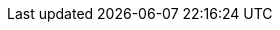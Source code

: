 // このファイルの定義にHeader Only項目を混ぜないでください
// ==========
// Compliance attributes
// ==========
:attribute-missing: warn
// ==========
// Localization and numbering attributes
// ==========
:appendix-caption: Appendix
:caution-caption: Caution
:chapter-refsig:
// 各ラベルの日本語定義
:chapter-signifier!:
// :example-caption: 例
:example-caption!:
// :figure-caption: 図
:figure-caption!:
:important-caption: Important
:listing-caption:
:note-caption: Note
:preface-title: はじめに
:preface-title!:
:section-refsig:
// :table-caption: 表
:table-caption!:
:tip-caption: Tip
:warning-caption: Warning
// ==========
// Document metadata attributes
// ==========
// ==========
// Section title and table of contents attributes
// ==========
// セクションのナンバリングレベルを設定
:sectnumlevels: 5
// セクションにアンカーを作成
:sectanchors:
// セクションにリンクを作成
// :sectlinks:
// 章番号を付けるか。属性を定義しておくだけで章番号が付けられる。
ifndef::site-gen-antora[]
:sectnums:
endif::site-gen-antora[]
// ==========
// General content and formatting attributes
// ==========
// クロスリファレンス名をフルにして接頭辞をやめる
:xrefstyle: full
// ==========
//Image and icon attributes
// ==========
// ==========
// Source highlighting and formatting attributes
// ==========
:rouge-linenums-mode: inline
:source-linenums-option:
// Verbatim Blockの自動改行をHTMLで防止する
:prewrap!:
// ==========
// HTML styling attributes
// ==========
// ==========
// Manpage attributes
// ==========
// ==========
// Security attributes
// ==========
